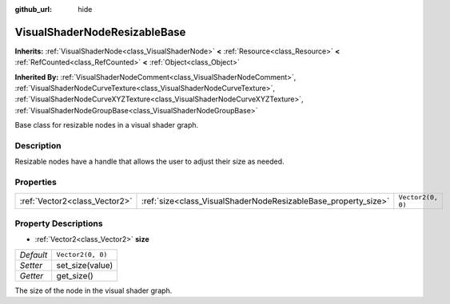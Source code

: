 :github_url: hide

.. Generated automatically by doc/tools/make_rst.py in Godot's source tree.
.. DO NOT EDIT THIS FILE, but the VisualShaderNodeResizableBase.xml source instead.
.. The source is found in doc/classes or modules/<name>/doc_classes.

.. _class_VisualShaderNodeResizableBase:

VisualShaderNodeResizableBase
=============================

**Inherits:** :ref:`VisualShaderNode<class_VisualShaderNode>` **<** :ref:`Resource<class_Resource>` **<** :ref:`RefCounted<class_RefCounted>` **<** :ref:`Object<class_Object>`

**Inherited By:** :ref:`VisualShaderNodeComment<class_VisualShaderNodeComment>`, :ref:`VisualShaderNodeCurveTexture<class_VisualShaderNodeCurveTexture>`, :ref:`VisualShaderNodeCurveXYZTexture<class_VisualShaderNodeCurveXYZTexture>`, :ref:`VisualShaderNodeGroupBase<class_VisualShaderNodeGroupBase>`

Base class for resizable nodes in a visual shader graph.

Description
-----------

Resizable nodes have a handle that allows the user to adjust their size as needed.

Properties
----------

+-------------------------------+----------------------------------------------------------------+-------------------+
| :ref:`Vector2<class_Vector2>` | :ref:`size<class_VisualShaderNodeResizableBase_property_size>` | ``Vector2(0, 0)`` |
+-------------------------------+----------------------------------------------------------------+-------------------+

Property Descriptions
---------------------

.. _class_VisualShaderNodeResizableBase_property_size:

- :ref:`Vector2<class_Vector2>` **size**

+-----------+-------------------+
| *Default* | ``Vector2(0, 0)`` |
+-----------+-------------------+
| *Setter*  | set_size(value)   |
+-----------+-------------------+
| *Getter*  | get_size()        |
+-----------+-------------------+

The size of the node in the visual shader graph.

.. |virtual| replace:: :abbr:`virtual (This method should typically be overridden by the user to have any effect.)`
.. |const| replace:: :abbr:`const (This method has no side effects. It doesn't modify any of the instance's member variables.)`
.. |vararg| replace:: :abbr:`vararg (This method accepts any number of arguments after the ones described here.)`
.. |constructor| replace:: :abbr:`constructor (This method is used to construct a type.)`
.. |static| replace:: :abbr:`static (This method doesn't need an instance to be called, so it can be called directly using the class name.)`
.. |operator| replace:: :abbr:`operator (This method describes a valid operator to use with this type as left-hand operand.)`
